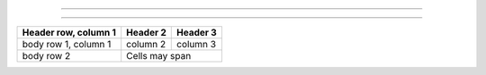 +--------+------------+
|        |            |
| Epochs | Batch size |
|        |            |
|        |            |
=======================

+------------+------------+------------+------------+
|       Layer1            |       Layer2            |
|------------+------------+-------------------------+
|  Number of |  Number of |  Number of |  Number of |
|   layers   |   Neurons  |   layers   |   Neurons  |
====================================================


+------------------------+------------+----------+
| Header row, column 1   | Header 2   | Header 3 |
+========================+============+==========+
| body row 1, column 1   | column 2   | column 3 |
+------------------------+------------+----------+
| body row 2             | Cells may span        |
+------------------------+-----------------------+
